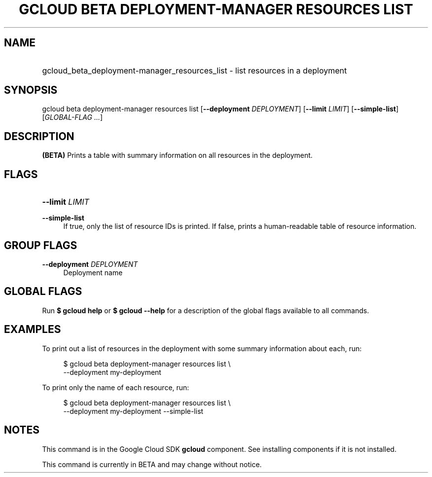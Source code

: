 .TH "GCLOUD BETA DEPLOYMENT-MANAGER RESOURCES LIST" "1" "" "" ""
.ie \n(.g .ds Aq \(aq
.el       .ds Aq '
.nh
.ad l
.SH "NAME"
.HP
gcloud_beta_deployment-manager_resources_list \- list resources in a deployment
.SH "SYNOPSIS"
.sp
gcloud beta deployment\-manager resources list [\fB\-\-deployment\fR \fIDEPLOYMENT\fR] [\fB\-\-limit\fR \fILIMIT\fR] [\fB\-\-simple\-list\fR] [\fIGLOBAL\-FLAG \&...\fR]
.SH "DESCRIPTION"
.sp
\fB(BETA)\fR Prints a table with summary information on all resources in the deployment\&.
.SH "FLAGS"
.HP
\fB\-\-limit\fR \fILIMIT\fR
.RE
.PP
\fB\-\-simple\-list\fR
.RS 4
If true, only the list of resource IDs is printed\&. If false, prints a human\-readable table of resource information\&.
.RE
.SH "GROUP FLAGS"
.PP
\fB\-\-deployment\fR \fIDEPLOYMENT\fR
.RS 4
Deployment name
.RE
.SH "GLOBAL FLAGS"
.sp
Run \fB$ \fR\fBgcloud\fR\fB help\fR or \fB$ \fR\fBgcloud\fR\fB \-\-help\fR for a description of the global flags available to all commands\&.
.SH "EXAMPLES"
.sp
To print out a list of resources in the deployment with some summary information about each, run:
.sp
.if n \{\
.RS 4
.\}
.nf
$ gcloud beta deployment\-manager resources list \e
    \-\-deployment my\-deployment
.fi
.if n \{\
.RE
.\}
.sp
To print only the name of each resource, run:
.sp
.if n \{\
.RS 4
.\}
.nf
$ gcloud beta deployment\-manager resources list \e
    \-\-deployment my\-deployment \-\-simple\-list
.fi
.if n \{\
.RE
.\}
.SH "NOTES"
.sp
This command is in the Google Cloud SDK \fBgcloud\fR component\&. See installing components if it is not installed\&.
.sp
This command is currently in BETA and may change without notice\&.
